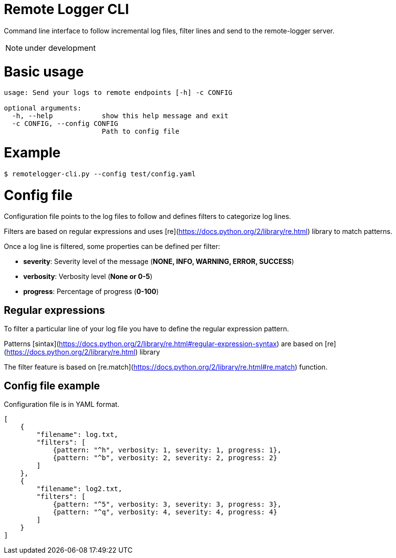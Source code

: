 # Remote Logger CLI

Command line interface to follow incremental log files, filter lines and send to the remote-logger server.

NOTE: under development

# Basic usage

```
usage: Send your logs to remote endpoints [-h] -c CONFIG

optional arguments:
  -h, --help            show this help message and exit
  -c CONFIG, --config CONFIG
                        Path to config file
```

# Example

```
$ remotelogger-cli.py --config test/config.yaml
```

# Config file

Configuration file points to the log files to follow and defines filters to categorize log lines. 

Filters are based on regular expressions and uses [re](https://docs.python.org/2/library/re.html) library to match patterns.

Once a log line is filtered, some properties can be defined per filter:

- **severity**: Severity level of the message (*NONE, INFO, WARNING, ERROR, SUCCESS*)
- **verbosity**: Verbosity level (*None or 0-5*)
- **progress**: Percentage of progress (*0-100*)

## Regular expressions

To filter a particular line of your log file you have to define the regular expression pattern.

Patterns [sintax](https://docs.python.org/2/library/re.html#regular-expression-syntax) are based on [re](https://docs.python.org/2/library/re.html) library

The filter feature is based on [re.match](https://docs.python.org/2/library/re.html#re.match) function.

## Config file example

Configuration file is in YAML format.

```
[
    {
        "filename": log.txt,
        "filters": [
            {pattern: "^h", verbosity: 1, severity: 1, progress: 1}, 
            {pattern: "^b", verbosity: 2, severity: 2, progress: 2}
        ]
    },
    {
        "filename": log2.txt,
        "filters": [
            {pattern: "^5", verbosity: 3, severity: 3, progress: 3}, 
            {pattern: "^q", verbosity: 4, severity: 4, progress: 4}
        ]
    }
]
```




